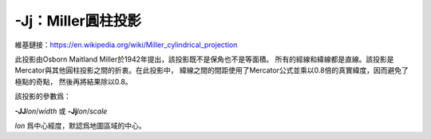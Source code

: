 -Jj：Miller圓柱投影
===================

維基鏈接：https://en.wikipedia.org/wiki/Miller_cylindrical_projection

此投影由Osborn Maitland Miller於1942年提出，該投影既不是保角也不是等面積。
所有的經線和緯線都是直線。該投影是Mercator與其他圓柱投影之間的折衷。在此投影中，
緯線之間的間距使用了Mercator公式並乘以0.8倍的真實緯度，因而避免了極點的奇點，
然後再將結果除以0.8。

該投影的參數爲：

**-JJ**\ *lon*/*width*
或
**-Jj**\ *lon*/*scale*

*lon* 爲中心經度，默認爲地圖區域的中心。

.. gmtplot::
    :caption: 使用Miller圓柱投影繪製世界地圖
    :width: 85%

    gmt coast -R-90/270/-80/90 -Jj1:400000000 -Bx45g45 -By30g30 -Dc -A10000 \
                -Gkhaki -Wthinnest -Sazure -png GMT_miller

